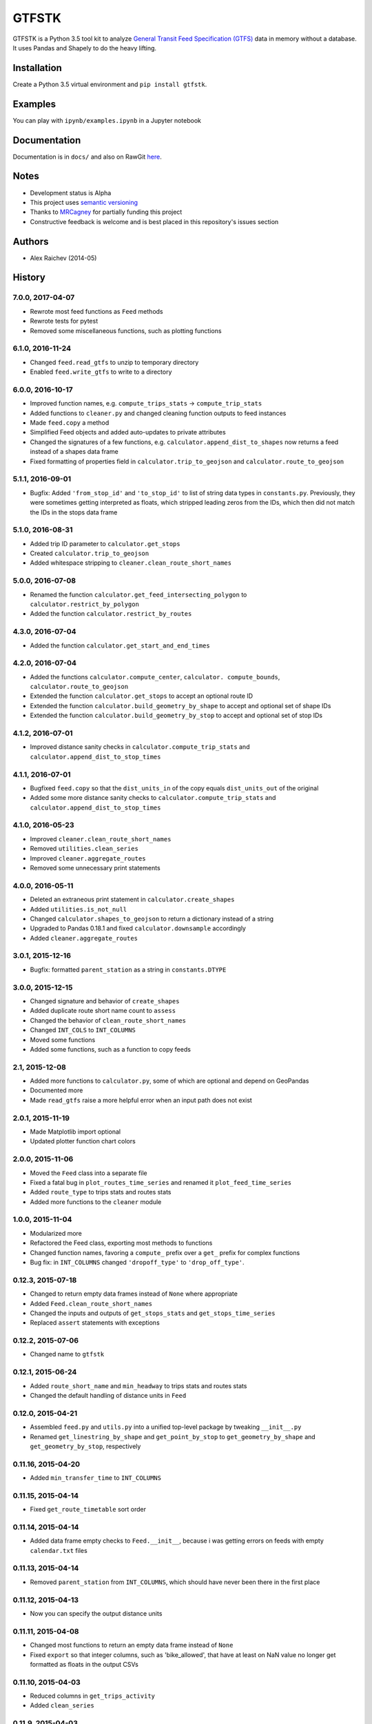 GTFSTK
********
GTFSTK is a Python 3.5 tool kit to analyze `General Transit Feed Specification (GTFS) <https://en.wikipedia.org/wiki/GTFS>`_ data in memory without a database.
It uses Pandas and Shapely to do the heavy lifting.


Installation
=============
Create a Python 3.5 virtual environment and ``pip install gtfstk``.


Examples
========
You can play with ``ipynb/examples.ipynb`` in a Jupyter notebook


Documentation
=============
Documentation is in ``docs/`` and also on RawGit `here <https://rawgit.com/araichev/gtfstk/master/docs/_build/singlehtml/index.html>`_.


Notes
=====
- Development status is Alpha
- This project uses `semantic versioning <http://semver.org/>`_
- Thanks to `MRCagney <http://www.mrcagney.com/>`_ for partially funding this project
- Constructive feedback is welcome and is best placed in this repository's issues section


Authors
=========
- Alex Raichev (2014-05)


History
=========

7.0.0, 2017-04-07
-----------------
- Rewrote most feed functions as ``Feed`` methods
- Rewrote tests for pytest
- Removed some miscellaneous functions, such as plotting functions


6.1.0, 2016-11-24
-----------------
- Changed ``feed.read_gtfs`` to unzip to temporary directory
- Enabled ``feed.write_gtfs`` to write to a directory


6.0.0, 2016-10-17
-----------------
- Improved function names, e.g. ``compute_trips_stats`` -> ``compute_trip_stats``
- Added functions to ``cleaner.py`` and changed cleaning function outputs to feed instances
- Made ``feed.copy`` a method
- Simplified Feed objects and added auto-updates to private attributes
- Changed the signatures of a few functions, e.g. ``calculator.append_dist_to_shapes`` now returns a feed instead of a shapes data frame
- Fixed formatting of properties field in ``calculator.trip_to_geojson`` and ``calculator.route_to_geojson``


5.1.1, 2016-09-01
-----------------
- Bugfix: Added ``'from_stop_id'`` and ``'to_stop_id'`` to list of string data types in ``constants.py``. Previously, they were sometimes getting interpreted as floats, which stripped leading zeros from the IDs, which then did not match the IDs in the stops data frame


5.1.0, 2016-08-31
-----------------
- Added trip ID parameter to ``calculator.get_stops``
- Created ``calculator.trip_to_geojson``
- Added whitespace stripping to ``cleaner.clean_route_short_names``


5.0.0, 2016-07-08
-----------------
- Renamed the function ``calculator.get_feed_intersecting_polygon`` to ``calculator.restrict_by_polygon``
- Added the function ``calculator.restrict_by_routes``


4.3.0, 2016-07-04
-----------------
- Added the function ``calculator.get_start_and_end_times``


4.2.0, 2016-07-04
-----------------
- Added the functions ``calculator.compute_center``, ``calculator. compute_bounds``, ``calculator.route_to_geojson``
- Extended the function ``calculator.get_stops`` to accept an optional route ID
- Extended the function ``calculator.build_geometry_by_shape`` to accept and optional set of shape IDs
- Extended the function ``calculator.build_geometry_by_stop`` to accept and optional set of stop IDs


4.1.2, 2016-07-01
------------------
- Improved distance sanity checks in ``calculator.compute_trip_stats`` and ``calculator.append_dist_to_stop_times``


4.1.1, 2016-07-01
------------------
- Bugfixed ``feed.copy`` so that the ``dist_units_in`` of the copy equals ``dist_units_out`` of the original
- Added some more distance sanity checks to ``calculator.compute_trip_stats`` and ``calculator.append_dist_to_stop_times``


4.1.0, 2016-05-23
------------------
- Improved ``cleaner.clean_route_short_names``
- Removed ``utilities.clean_series``
- Improved ``cleaner.aggregate_routes``
- Removed some unnecessary print statements


4.0.0, 2016-05-11
------------------
- Deleted an extraneous print statement in ``calculator.create_shapes``
- Added ``utilities.is_not_null``
- Changed ``calculator.shapes_to_geojson`` to return a dictionary instead of a string
- Upgraded to Pandas 0.18.1 and fixed ``calculator.downsample`` accordingly
- Added ``cleaner.aggregate_routes``


3.0.1, 2015-12-16 
------------------
- Bugfix: formatted ``parent_station`` as a string in ``constants.DTYPE``


3.0.0, 2015-12-15
------------------
- Changed signature and behavior of ``create_shapes``
- Added duplicate route short name count to ``assess``
- Changed the behavior of ``clean_route_short_names``
- Changed ``INT_COLS`` to ``INT_COLUMNS``
- Moved some functions
- Added some functions, such as a function to copy feeds


2.1, 2015-12-08
------------------
- Added more functions to ``calculator.py``, some of which are optional and depend on GeoPandas
- Documented more
- Made ``read_gtfs`` raise a more helpful error when an input path does not exist


2.0.1, 2015-11-19
--------------------
- Made Matplotlib import optional
- Updated plotter function chart colors


2.0.0, 2015-11-06
----------------
- Moved the ``Feed`` class into a separate file
- Fixed a fatal bug in ``plot_routes_time_series`` and renamed it ``plot_feed_time_series``
- Added ``route_type`` to trips stats and routes stats
- Added more functions to the ``cleaner`` module


1.0.0, 2015-11-04
--------------------
- Modularized more
- Refactored the Feed class, exporting most methods to functions
- Changed function names, favoring a ``compute_`` prefix over a ``get_`` prefix for complex functions
- Bug fix: in ``INT_COLUMNS`` changed ``'dropoff_type'`` to ``'drop_off_type'``.


0.12.3, 2015-07-18
--------------------
- Changed to return empty data frames instead of ``None`` where appropriate
- Added ``Feed.clean_route_short_names``
- Changed the inputs and outputs of ``get_stops_stats`` and ``get_stops_time_series``
- Replaced ``assert`` statements with exceptions


0.12.2, 2015-07-06
--------------------
- Changed name to ``gtfstk``


0.12.1, 2015-06-24
--------------------
- Added ``route_short_name`` and ``min_headway`` to trips stats and routes stats
- Changed the default handling of distance units in ``Feed``


0.12.0, 2015-04-21
--------------------
- Assembled ``feed.py`` and ``utils.py`` into a unified top-level package by tweaking ``__init__.py``
- Renamed ``get_linestring_by_shape`` and ``get_point_by_stop`` to ``get_geometry_by_shape`` and ``get_geometry_by_stop``, respectively


0.11.16, 2015-04-20
---------------------
- Added ``min_transfer_time`` to ``INT_COLUMNS``


0.11.15, 2015-04-14
---------------------
- Fixed ``get_route_timetable`` sort order


0.11.14, 2015-04-14
---------------------
- Added data frame empty checks to ``Feed.__init__``, because i was getting errors on feeds with empty ``calendar.txt`` files


0.11.13, 2015-04-14
---------------------
- Removed ``parent_station`` from ``INT_COLUMNS``, which should have never been there in the first place


0.11.12, 2015-04-13
---------------------
- Now you can specify the output distance units


0.11.11, 2015-04-08
---------------------
- Changed most functions to return an empty data frame instead of ``None``
- Fixed ``export`` so that integer columns, such as 'bike_allowed', that have at least on NaN value no longer get formatted as floats in the output CSVs


0.11.10, 2015-04-03
---------------------
- Reduced columns in ``get_trips_activity``
- Added ``clean_series``


0.11.9, 2015-04-03
---------------------
- Fixed a bug/typo in the computation of the ``service_distance`` and ``service_duration`` columns of feed stats


0.11.8, 2015-03-27
---------------------
- Fixed a bug in the computation of the ``peak_start_time`` and ``peak_end_time`` columns of routes stats and feed stats


0.11.7, 2015-03-27
---------------------
- Added more columns to ``get_routes_stats``
- Added ``get_feed_stats`` and ``get_feed_time_series`` and removed the similar ``agg_routes_stats`` and ``agg_routes_time_series`` 
- Removed ``dump_all_stats``, because it wasn't very useful
- Replaced ``get_busiest_date_of_first_week`` with ``get_busiest_date``


0.11.6, 2015-03-16
---------------------
- Cleaned code slightly
- Added 'speed' column in trips stats
- Added 'is_loop' column in trips stats and routes stats
- Added more tests


0.11.5, 2015-03-13
---------------------
- Added route and stop timetable methods
- Improved tests slightly
- Tidied code slightly
- Change occurrences of 'vehicle' to 'trips', because that's clearer
- Updated some packages


0.11.4, 2015-03-12
---------------------
- Changed name to gtfs-tk


0.11.3, 2015-03-02
----------------------
- Add ``get_shapes_geojson``
- Renamed ``get_active_trips`` and ``get_active_stops`` to ``get_trips`` and ``get_stops``
- Upgraded to Pandas 0.15.2


0.11.2, 2014-12-10
----------------------
- Scooped out main logic from ``Feed.get_stops_stats`` and ``Feed.get_stops_time_series`` and put it into top level functions
  for the sake of greater flexibility.  Similar to what i did for 
  ``Feed.get_routes_stats`` and ``Feed.get_routes_time_series``
- Fixed a bug in computing the last stop of each trip in ``get_trips_stats``
- Improved the accuracy of trip distances in ``get_trips_stats``
- Upgraded to Pandas 0.15.1


0.11.1, 2014-11-12
----------------------
- Added ``fill_nan_route_short_names``
- Switched back to version numbering in the style of major.minor.micro, because that seems more useful


0.11, 2014-11-10
----------------------
- Fixed a bug in ``Feed.get_routes_stats`` that modified the input data frame and therefore affected the same data frame outside of the function (dumb Pandas gotcha). Changed it to operate on a copy of the data frame instead.


0.10, 2014-11-06
----------------------
- Speeded up time series computations by at least a factor of 10
- Switched from representing dates as ``datetime.date`` objects to '%Y%m%d' strings (the GTFS way of representing dates), because that's simpler and faster. Added an export method to feed objects
- Minor tweaks to ``append_dist_to_stop_times``.


0.9, 2014-10-29
----------------------
- Scooped out main logic from ``Feed.get_routes_stats`` and ``Feed.get_routes_time_series`` and put it into top level functions for the sake of greater flexibility.  I at least need that flexibility to plug into another project. 


0.8, 2014-10-24
----------------------
- Simplified methods to accept a single date instead of a list of dates.


0.7, 2014-10-08
----------------------
- Whoops, lost track of the changes for this version.


0.6, 2014-10-08
----------------------
- Changed ``seconds_to_time`` to ``timestr_to_seconds.``.  Added ``get_busiest_date_of_first_week``. 


0.5, 2014-10-02
----------------------
- Converted headways to minutes
- Added option to change headway start and end time cutoffs in ``get_stops_stats`` and ``get_stations_stats``

0.4, 2014-10-02
---------------------
- Fixed a bug in get_trips_stats that caused a failure when a trip was missing a shape ID


0.3, 2014-09-29
----------------------
- Switched from major.minor.micro version numbering to major.minor numbering
- Added ``get_vehicle_locations``.


0.2.3, 2014-08-22
----------------------
- Added ``append_dist_to_stop_times`` and ``append_dist_to_shapes``


0.2.2, 2014-08-17
----------------------
- Changed ``get_xy_by_stop`` name and output type


0.2.1, 2014-07-22
----------------------
- Changed from period indices to timestamp indices for time series, because the latter are better supported in Pandas. 
- Upgraded to Pandas 0.14.1.


0.2.0, 2014-07-22
----------------------
- Restructured modules 


0.1.12, 2014-07-21
----------------------
- Created stats and time series aggregating functions


0.1.11, 2014-07-17
----------------------
- Added ``get_dist_from_shapes`` keyword to ``get_trips_stats`` 


0.1.10, 2014-07-17
----------------------
- Fixed some typos and cleaned up the directory


0.1.9, 2014-07-17
----------------------
- Changed ``get_routes_stats`` headway calculation
- Fixed inconsistent outputs in time series functions.


0.1.8, 2014-07-16
----------------------
- Minor tweak to ``downsample``


0.1.7, 2014-07-16
----------------------
- Improved ``get_trips_stats`` and cleaned up code


0.1.6, 2014-07-04
----------------------
- Changed time series format


0.1.5, 2014-06-23
----------------------
- Added documentation


0.1.4, 2014-06-20
----------------------
- Upgraded to Python 3.4


0.1.3, 2014-06-01
----------------------
- Created ``utils.py`` and updated Pandas to 0.14.0


0.1.2, 2014-05-26
----------------------
-Minor refactoring and tweaks to packaging


0.1.1, 2014-05-26
----------------------
- Minor tweaks to packaging


0.1.0, 2014-05-26
----------------------
- Initial version
